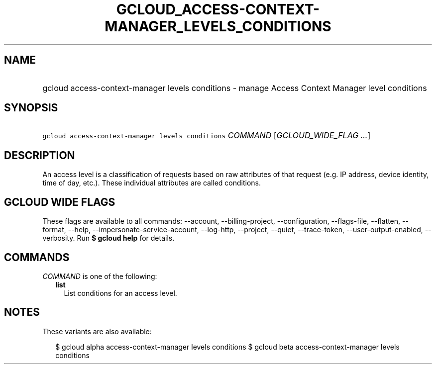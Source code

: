 
.TH "GCLOUD_ACCESS\-CONTEXT\-MANAGER_LEVELS_CONDITIONS" 1



.SH "NAME"
.HP
gcloud access\-context\-manager levels conditions \- manage Access Context Manager level conditions



.SH "SYNOPSIS"
.HP
\f5gcloud access\-context\-manager levels conditions\fR \fICOMMAND\fR [\fIGCLOUD_WIDE_FLAG\ ...\fR]



.SH "DESCRIPTION"

An access level is a classification of requests based on raw attributes of that
request (e.g. IP address, device identity, time of day, etc.). These individual
attributes are called conditions.



.SH "GCLOUD WIDE FLAGS"

These flags are available to all commands: \-\-account, \-\-billing\-project,
\-\-configuration, \-\-flags\-file, \-\-flatten, \-\-format, \-\-help,
\-\-impersonate\-service\-account, \-\-log\-http, \-\-project, \-\-quiet,
\-\-trace\-token, \-\-user\-output\-enabled, \-\-verbosity. Run \fB$ gcloud
help\fR for details.



.SH "COMMANDS"

\f5\fICOMMAND\fR\fR is one of the following:

.RS 2m
.TP 2m
\fBlist\fR
List conditions for an access level.


.RE
.sp

.SH "NOTES"

These variants are also available:

.RS 2m
$ gcloud alpha access\-context\-manager levels conditions
$ gcloud beta access\-context\-manager levels conditions
.RE


